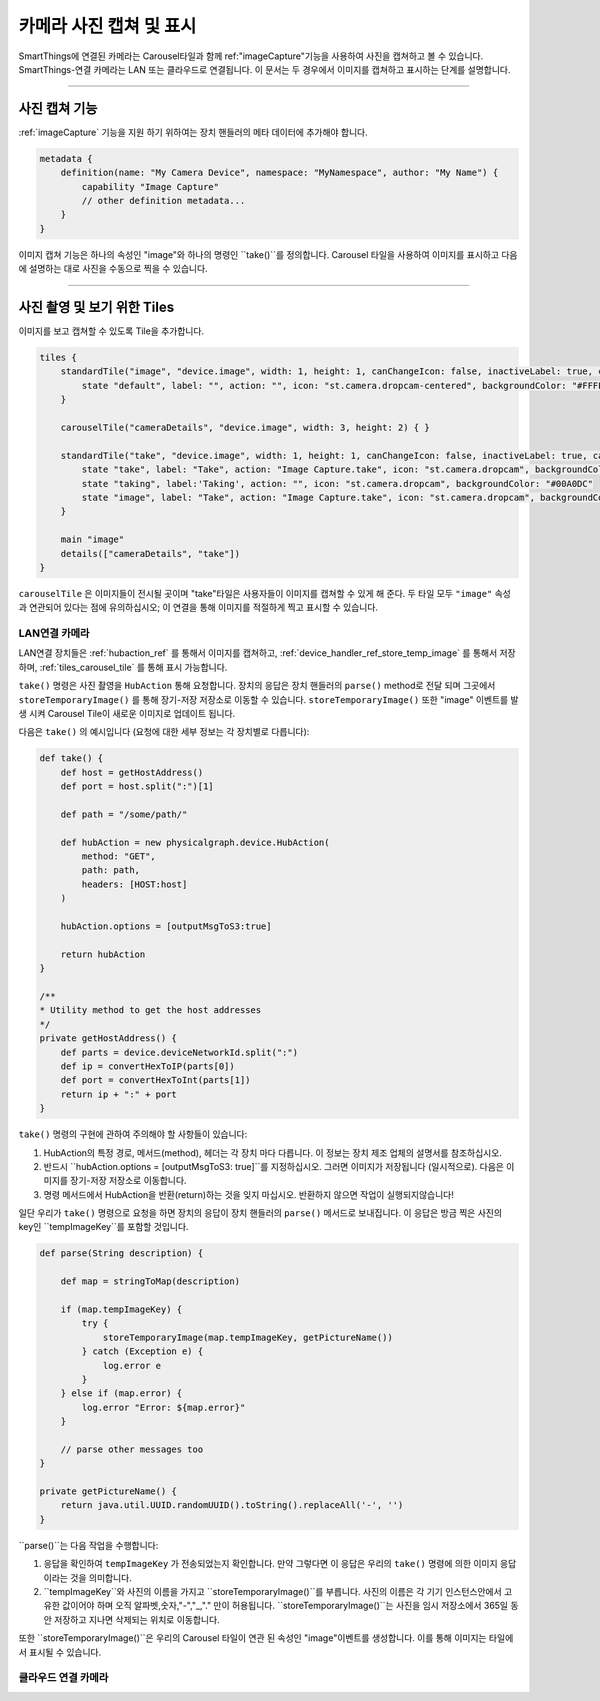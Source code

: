 .. _working_with_camera_photos:

===================
카메라 사진 캡쳐 및 표시
===================

SmartThings에 연결된 카메라는 Carousel타일과 함께 ref:"imageCapture"기능을 사용하여 사진을 캡쳐하고 볼 수 있습니다.
SmartThings-연결 카메라는 LAN 또는 클라우드로 연결됩니다. 이 문서는 두 경우에서 이미지를 캡쳐하고 표시하는 단계를 설명합니다.

----

사진 캡쳐 기능
-----------

:ref:`imageCapture` 기능을 지원 하기 위하여는 장치 핸들러의 메타 데이터에 추가해야 합니다.

.. code-block:: groovy

    metadata {
        definition(name: "My Camera Device", namespace: "MyNamespace", author: "My Name") {
            capability "Image Capture"
            // other definition metadata...
        }
    }

이미지 캡쳐 기능은 하나의 속성인 "image"와 하나의 명령인 ``take()``를 정의합니다.
Carousel 타일을 사용하여 이미지를 표시하고 다음에 설명하는 대로 사진을 수동으로 찍을 수 있습니다.

----

사진 촬영 및 보기 위한 Tiles
-----------------------

이미지를 보고 캡쳐할 수 있도록 Tile을 추가합니다.

.. code-block:: groovy

    tiles {
        standardTile("image", "device.image", width: 1, height: 1, canChangeIcon: false, inactiveLabel: true, canChangeBackground: true) {
            state "default", label: "", action: "", icon: "st.camera.dropcam-centered", backgroundColor: "#FFFFFF"
        }

        carouselTile("cameraDetails", "device.image", width: 3, height: 2) { }

        standardTile("take", "device.image", width: 1, height: 1, canChangeIcon: false, inactiveLabel: true, canChangeBackground: false) {
            state "take", label: "Take", action: "Image Capture.take", icon: "st.camera.dropcam", backgroundColor: "#FFFFFF", nextState:"taking"
            state "taking", label:'Taking', action: "", icon: "st.camera.dropcam", backgroundColor: "#00A0DC"
            state "image", label: "Take", action: "Image Capture.take", icon: "st.camera.dropcam", backgroundColor: "#FFFFFF", nextState:"taking"
        }

        main "image"
        details(["cameraDetails", "take"])
    }

``carouselTile`` 은 이미지들이 전시될 곳이며 "take"타일은 사용자들이 이미지를 캡쳐할 수 있게 해 준다.
두 타일 모두 ``"image"`` 속성과 연관되어 있다는 점에 유의하십시오; 이 연결을 통해 이미지를 적절하게 찍고 표시할 수 있습니다.

LAN연결 카메라
^^^^^^^^^^^

LAN연결 장치들은 :ref:`hubaction_ref` 를 통해서 이미지를 캡쳐하고, :ref:`device_handler_ref_store_temp_image` 를 통해서 저장하며, :ref:`tiles_carousel_tile` 를 통해 표시 가능합니다.

``take()`` 명령은 사진 촬영을 ``HubAction`` 통해 요청합니다.
장치의 응답은 장치 핸들러의 ``parse()`` method로 전달 되며 그곳에서 ``storeTemporaryImage()`` 를 통해 장기-저장 저장소로 이동할 수 있습니다.
``storeTemporaryImage()`` 또한 "image" 이벤트를 발생 시켜 Carousel Tile이 새로운 이미지로 업데이트 됩니다.

다음은 ``take()`` 의 예시입니다 (요청에 대한 세부 정보는 각 장치별로 다릅니다):

.. code-block:: groovy

    def take() {
        def host = getHostAddress()
        def port = host.split(":")[1]

        def path = "/some/path/"

        def hubAction = new physicalgraph.device.HubAction(
            method: "GET",
            path: path,
            headers: [HOST:host]
        )

        hubAction.options = [outputMsgToS3:true]

        return hubAction
    }

    /**
    * Utility method to get the host addresses
    */
    private getHostAddress() {
        def parts = device.deviceNetworkId.split(":")
        def ip = convertHexToIP(parts[0])
        def port = convertHexToInt(parts[1])
        return ip + ":" + port
    }

``take()`` 명령의 구현에 관하여 주의해야 할 사항들이 있습니다:

#. HubAction의 특정 경로, 메서드(method), 헤더는 각 장치 마다 다릅니다. 이 정보는 장치 제조 업체의 설명서를 참조하십시오.
#. 반드시 ``hubAction.options = [outputMsgToS3: true]``를 지정하십시오. 그러면 이미지가 저장됩니다 (일시적으로). 다음은 이미지를 장기-저장 저장소로 이동합니다.
#. 명령 메서드에서 HubAction을 반환(return)하는 것을 잊지 마십시오. 반환하지 않으면 작업이 실행되지않습니다!

일단 우리가 ``take()`` 명령으로 요청을 하면 장치의 응답이 장치 핸들러의 ``parse()`` 메서드로 보내집니다.
이 응답은 방금 찍은 사진의 key인 ``tempImageKey``를 포함할 것입니다.

.. code-block:: groovy

    def parse(String description) {

        def map = stringToMap(description)

        if (map.tempImageKey) {
            try {
                storeTemporaryImage(map.tempImageKey, getPictureName())
            } catch (Exception e) {
                log.error e
            }
        } else if (map.error) {
            log.error "Error: ${map.error}"
        }

        // parse other messages too
    }

    private getPictureName() {
        return java.util.UUID.randomUUID().toString().replaceAll('-', '')
    }

``parse()``는 다음 작업을 수행합니다:

#. 응답을 확인하여 ``tempImageKey`` 가 전송되었는지 확인합니다. 만약 그렇다면 이 응답은 우리의 ``take()`` 명령에 의한 이미지 응답이라는 것을 의미합니다.
#. ``tempImageKey``와 사진의 이름을 가지고 ``storeTemporaryImage()``를 부릅니다. 사진의 이름은 각 기기 인스턴스안에서 고유한 값이어야 하며 오직 알파벳,숫자,"-","_,"." 만이 허용됩니다. ``storeTemporaryImage()``는 사진을 임시 저장소에서 365일 동안 저장하고 지나면 삭제되는 위치로 이동합니다.

또한 ``storeTemporaryImage()``은 우리의 Carousel 타일이 연관 된 속성인 "image"이벤트를 생성합니다.
이를 통해 이미지는 타일에서 표시될 수 있습니다.

클라우드 연결 카메라
^^^^^^^^^^^^^^^
